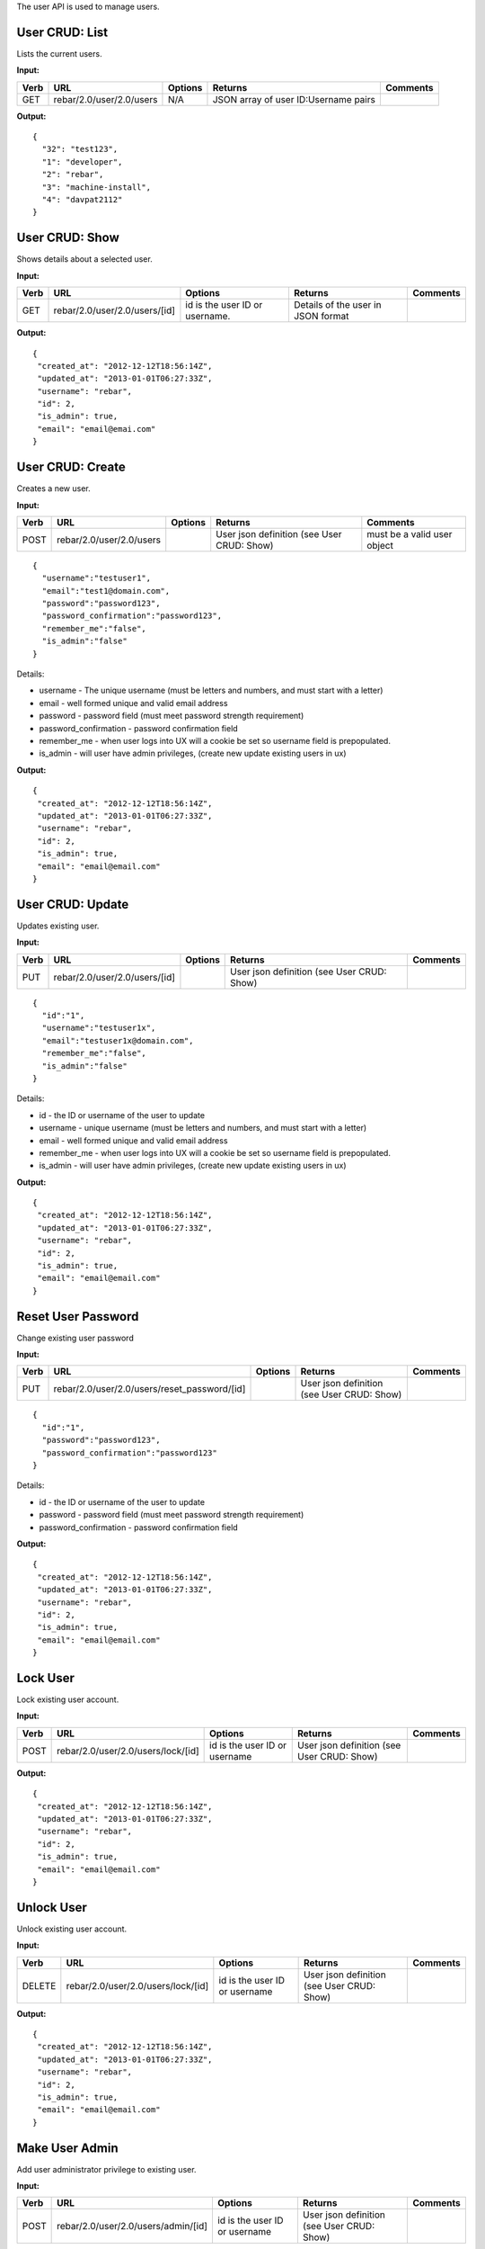 .. index::
  pair: User; API

.. _api_user:


The user API is used to manage users.

User CRUD: List
^^^^^^^^^^^^^^^

Lists the current users.

**Input:**

+--------+----------------------------+-----------+----------------------------------------+------------+
| Verb   | URL                        | Options   | Returns                                | Comments   |
+========+============================+===========+========================================+============+
| GET    | rebar/2.0/user/2.0/users   | N/A       | JSON array of user ID:Username pairs   |            |
+--------+----------------------------+-----------+----------------------------------------+------------+

**Output:**

::

    {
      "32": "test123",
      "1": "developer",
      "2": "rebar",
      "3": "machine-install",
      "4": "davpat2112"
    }

User CRUD: Show
^^^^^^^^^^^^^^^

Shows details about a selected user.

**Input:**

+--------+---------------------------------+----------------------------------+--------------------------------------+------------+
| Verb   | URL                             | Options                          | Returns                              | Comments   |
+========+=================================+==================================+======================================+============+
| GET    | rebar/2.0/user/2.0/users/[id]   | id is the user ID or username.   | Details of the user in JSON format   |            |
+--------+---------------------------------+----------------------------------+--------------------------------------+------------+

**Output:**

::

    {
     "created_at": "2012-12-12T18:56:14Z",
     "updated_at": "2013-01-01T06:27:33Z",
     "username": "rebar",
     "id": 2,
     "is_admin": true,
     "email": "email@emai.com"
    }

User CRUD: Create
^^^^^^^^^^^^^^^^^

Creates a new user.

**Input:**

+--------+----------------------------+-----------+----------------------------------------------+-------------------------------+
| Verb   | URL                        | Options   | Returns                                      | Comments                      |
+========+============================+===========+==============================================+===============================+
| POST   | rebar/2.0/user/2.0/users   |           | User json definition (see User CRUD: Show)   | must be a valid user object   |
+--------+----------------------------+-----------+----------------------------------------------+-------------------------------+

::

    {
      "username":"testuser1",
      "email":"test1@domain.com",
      "password":"password123",
      "password_confirmation":"password123",
      "remember_me":"false",
      "is_admin":"false"
    }

Details:

-  username - The unique username (must be letters and numbers, and must
   start with a letter)
-  email - well formed unique and valid email address
-  password - password field (must meet password strength requirement)
-  password\_confirmation - password confirmation field
-  remember\_me - when user logs into UX will a cookie be set so
   username field is prepopulated.
-  is\_admin - will user have admin privileges, (create new update
   existing users in ux)

**Output:**

::

    {
     "created_at": "2012-12-12T18:56:14Z",
     "updated_at": "2013-01-01T06:27:33Z",
     "username": "rebar",
     "id": 2,
     "is_admin": true,
     "email": "email@email.com"
    }

User CRUD: Update
^^^^^^^^^^^^^^^^^

Updates existing user.

**Input:**

+--------+---------------------------------+-----------+----------------------------------------------+------------+
| Verb   | URL                             | Options   | Returns                                      | Comments   |
+========+=================================+===========+==============================================+============+
| PUT    | rebar/2.0/user/2.0/users/[id]   |           | User json definition (see User CRUD: Show)   |            |
+--------+---------------------------------+-----------+----------------------------------------------+------------+

::

    {
      "id":"1",
      "username":"testuser1x",
      "email":"testuser1x@domain.com",
      "remember_me":"false",
      "is_admin":"false"
    }

Details:

-  id - the ID or username of the user to update
-  username - unique username (must be letters and numbers, and must
   start with a letter)
-  email - well formed unique and valid email address
-  remember\_me - when user logs into UX will a cookie be set so
   username field is prepopulated.
-  is\_admin - will user have admin privileges, (create new update
   existing users in ux)

**Output:**

::

    {
     "created_at": "2012-12-12T18:56:14Z",
     "updated_at": "2013-01-01T06:27:33Z",
     "username": "rebar",
     "id": 2,
     "is_admin": true,
     "email": "email@email.com"
    }

Reset User Password
^^^^^^^^^^^^^^^^^^^

Change existing user password

**Input:**

+--------+-------------------------------------------------+-----------+----------------------------------------------+------------+
| Verb   | URL                                             | Options   | Returns                                      | Comments   |
+========+=================================================+===========+==============================================+============+
| PUT    | rebar/2.0/user/2.0/users/reset\_password/[id]   |           | User json definition (see User CRUD: Show)   |            |
+--------+-------------------------------------------------+-----------+----------------------------------------------+------------+

::

    {
      "id":"1",
      "password":"password123",
      "password_confirmation":"password123"
    }

Details:

-  id - the ID or username of the user to update
-  password - password field (must meet password strength requirement)
-  password\_confirmation - password confirmation field

**Output:**

::

    {
     "created_at": "2012-12-12T18:56:14Z",
     "updated_at": "2013-01-01T06:27:33Z",
     "username": "rebar",
     "id": 2,
     "is_admin": true,
     "email": "email@email.com"
    } 

Lock User
^^^^^^^^^

Lock existing user account.

**Input:**

+--------+--------------------------------------+---------------------------------+----------------------------------------------+------------+
| Verb   | URL                                  | Options                         | Returns                                      | Comments   |
+========+======================================+=================================+==============================================+============+
| POST   | rebar/2.0/user/2.0/users/lock/[id]   | id is the user ID or username   | User json definition (see User CRUD: Show)   |            |
+--------+--------------------------------------+---------------------------------+----------------------------------------------+------------+

**Output:**

::

    {
     "created_at": "2012-12-12T18:56:14Z",
     "updated_at": "2013-01-01T06:27:33Z",
     "username": "rebar",
     "id": 2,
     "is_admin": true,
     "email": "email@email.com"
    }

Unlock User
^^^^^^^^^^^

Unlock existing user account.

**Input:**

+----------+--------------------------------------+---------------------------------+----------------------------------------------+------------+
| Verb     | URL                                  | Options                         | Returns                                      | Comments   |
+==========+======================================+=================================+==============================================+============+
| DELETE   | rebar/2.0/user/2.0/users/lock/[id]   | id is the user ID or username   | User json definition (see User CRUD: Show)   |            |
+----------+--------------------------------------+---------------------------------+----------------------------------------------+------------+

**Output:**

::

    {
     "created_at": "2012-12-12T18:56:14Z",
     "updated_at": "2013-01-01T06:27:33Z",
     "username": "rebar",
     "id": 2,
     "is_admin": true,
     "email": "email@email.com"
    }

Make User Admin
^^^^^^^^^^^^^^^

Add user administrator privilege to existing user.

**Input:**

+--------+---------------------------------------+---------------------------------+----------------------------------------------+------------+
| Verb   | URL                                   | Options                         | Returns                                      | Comments   |
+========+=======================================+=================================+==============================================+============+
| POST   | rebar/2.0/user/2.0/users/admin/[id]   | id is the user ID or username   | User json definition (see User CRUD: Show)   |            |
+--------+---------------------------------------+---------------------------------+----------------------------------------------+------------+

**Output:**

::

    {
     "created_at": "2012-12-12T18:56:14Z",
     "updated_at": "2013-01-01T06:27:33Z",
     "username": "rebar",
     "id": 2,
     "is_admin": true,
     "email": "email@email.com"
    }    

Remove User Admin
^^^^^^^^^^^^^^^^^

Delete user administrator privilege from existing user.

**Input:**

+----------+---------------------------------------+---------------------------------+----------------------------------------------+------------+
| Verb     | URL                                   | Options                         | Returns                                      | Comments   |
+==========+=======================================+=================================+==============================================+============+
| DELETE   | rebar/2.0/user/2.0/users/admin/[id]   | id is the user ID or username   | User json definition (see User CRUD: Show)   |            |
+----------+---------------------------------------+---------------------------------+----------------------------------------------+------------+

**Output:**

::

    {
     "created_at": "2012-12-12T18:56:14Z",
     "updated_at": "2013-01-01T06:27:33Z",
     "username": "rebar",
     "id": 2,
     "is_admin": true,
     "email": "email@email.com"
    } 

User CRUD: Delete
^^^^^^^^^^^^^^^^^

Deletes a user.

**Input:**

+----------+---------------------------------+-----------------------+----------------------------------+------------+
| Verb     | URL                             | Options               | Returns                          | Comments   |
+==========+=================================+=======================+==================================+============+
| DELETE   | rebar/2.0/user/2.0/users/[id]   | User ID or username   | HTTP error code 200 on success   |            |
+----------+---------------------------------+-----------------------+----------------------------------+------------+

No body.

**Output:**

None.
